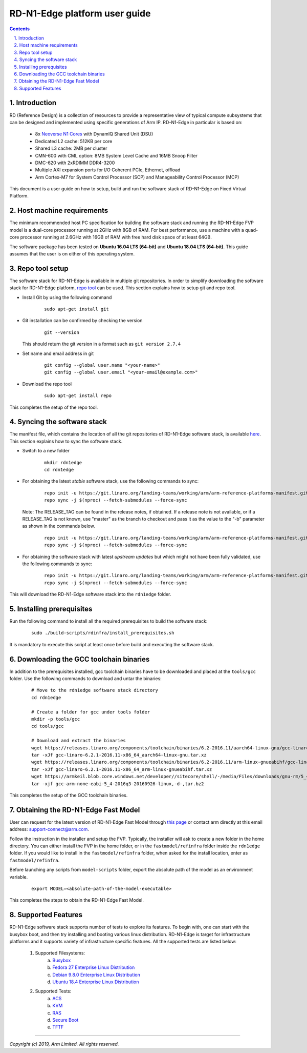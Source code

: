 RD-N1-Edge platform user guide
==============================


.. section-numbering::
    :suffix: .

.. contents::


Introduction
------------

RD (Reference Design) is a collection of resources to provide a representative
view of typical compute subsystems that can be designed and implemented using
specific generations of Arm IP. RD-N1-Edge in particular is based on:

        - 8x `Neoverse N1 Cores <https://developer.arm.com/products/processors/neoverse/neoverse-n1>`_
          with DynamIQ Shared Unit (DSU)
        - Dedicated L2 cache: 512KB per core
        - Shared L3 cache: 2MB per cluster
        - CMN-600 with CML option: 8MB System Level Cache and 16MB Snoop Filter
        - DMC-620 with 2xRDIMM DDR4-3200
        - Multiple AXI expansion ports for I/O Coherent PCIe, Ethernet, offload
        - Arm Cortex-M7 for System Control Processor (SCP) and
          Manageability Control Processor (MCP)

This document is a user guide on how to setup, build and run the software stack
of RD-N1-Edge on Fixed Virtual Platform.


Host machine requirements
-------------------------

The minimum recommended host PC specification for building the software stack
and running the RD-N1-Edge FVP model is a dual-core processor running at 2GHz with
8GB of RAM. For best performance, use a machine with a quad-core processor
running at 2.6GHz with 16GB of RAM with free hard disk space of at least 64GB.

The software package has been tested on **Ubuntu 16.04 LTS (64-bit)** and
**Ubuntu 18.04 LTS (64-bit)**. This guide assumes that the user is on either of
this operating system.


Repo tool setup
---------------

The software stack for RD-N1-Edge is available in multiple git repositories. In
order to simplify downloading the software stack for RD-N1-Edge platform, `repo tool <https://source.android.com/setup/develop/repo>`_
can be used. This section explains how to setup git and repo tool.

- Install Git by using the following command

        ::

                sudo apt-get install git

- Git installation can be confirmed by checking the version

        ::

                git --version

  This should return the git version in a format such as ``git version 2.7.4``

- Set name and email address in git

        ::

                git config --global user.name "<your-name>"
                git config --global user.email "<your-email@example.com>"

- Download the repo tool

        ::

                sudo apt-get install repo

This completes the setup of the repo tool.


Syncing the software stack
--------------------------

The manifest file, which contains the location of all the git repositories of
RD-N1-Edge software stack, is available `here <https://git.linaro.org/landing-teams/working/arm/arm-reference-platforms-manifest.git/>`_.
This section explains how to sync the software stack.

- Switch to a new folder

        ::

                mkdir rdn1edge
                cd rdn1edge

- For obtaining the latest *stable* software stack, use the following commands
  to sync:

        ::

                repo init -u https://git.linaro.org/landing-teams/working/arm/arm-reference-platforms-manifest.git -m pinned-rdn1edge.xml -b refs/tags/<RELEASE_TAG>
                repo sync -j $(nproc) --fetch-submodules --force-sync

  Note: The RELEASE_TAG can be found in the release notes, if obtained. If
  a release note is not available, or if a RELEASE_TAG is not known, use
  "master" as the branch to checkout and pass it as the value to the "-b"
  parameter as shown in the commands below.

        ::

                repo init -u https://git.linaro.org/landing-teams/working/arm/arm-reference-platforms-manifest.git -m pinned-rdn1edge.xml -b master
                repo sync -j $(nproc) --fetch-submodules --force-sync


- For obtaining the software stack with latest *upstream updates* but which
  might not have been fully validated, use the following commands to sync:

        ::

                repo init -u https://git.linaro.org/landing-teams/working/arm/arm-reference-platforms-manifest.git -m rdn1edge.xml -b master
                repo sync -j $(nproc) --fetch-submodules --force-sync

This will download the RD-N1-Edge software stack into the ``rdn1edge`` folder.


Installing prerequisites
------------------------

Run the following command to install all the required prerequisites to build the
software stack:

        ::

                sudo ./build-scripts/rdinfra/install_prerequisites.sh

It is mandatory to execute this script at least once before build and executing
the software stack.


Downloading the GCC toolchain binaries
--------------------------------------

In addition to the prerequisites installed, gcc toolchain binaries have to be
downloaded and placed at the ``tools/gcc`` folder. Use the following commands
to download and untar the binaries:

        ::

                # Move to the rdn1edge software stack directory
                cd rdn1edge

                # Create a folder for gcc under tools folder
                mkdir -p tools/gcc
                cd tools/gcc

                # Download and extract the binaries
                wget https://releases.linaro.org/components/toolchain/binaries/6.2-2016.11/aarch64-linux-gnu/gcc-linaro-6.2.1-2016.11-x86_64_aarch64-linux-gnu.tar.xz
                tar -xJf gcc-linaro-6.2.1-2016.11-x86_64_aarch64-linux-gnu.tar.xz
                wget https://releases.linaro.org/components/toolchain/binaries/6.2-2016.11/arm-linux-gnueabihf/gcc-linaro-6.2.1-2016.11-x86_64_arm-linux-gnueabihf.tar.xz
                tar -xJf gcc-linaro-6.2.1-2016.11-x86_64_arm-linux-gnueabihf.tar.xz
                wget https://armkeil.blob.core.windows.net/developer//sitecore/shell/-/media/Files/downloads/gnu-rm/5_4-2016q3/gcc-arm-none-eabi-5_4-2016q3-20160926-linux,-d-,tar.bz2
                tar -xjf gcc-arm-none-eabi-5_4-2016q3-20160926-linux,-d-,tar.bz2

This completes the setup of the GCC toolchain binaries.


Obtaining the RD-N1-Edge Fast Model
-----------------------------------

User can request for the latest version of RD-N1-Edge Fast Model through
`this page <https://developer.arm.com/products/system-design/fixed-virtual-platforms>`_
or contact arm directly at this email address: `support-connect@arm.com <mailto:support-connect@arm.com>`_.

Follow the instruction in the installer and setup the FVP. Typically, the
installer will ask to create a new folder in the home directory. You can either
install the FVP in the home folder, or in the ``fastmodel/refinfra`` folder
inside the ``rdn1edge`` folder. If you would like to install in the
``fastmodel/refinfra`` folder, when asked for the install location,
enter as ``fastmodel/refinfra``.

Before launching any scripts from ``model-scripts`` folder, export the absolute
path of the model as an environment variable.

        ::

                export MODEL=<absolute-path-of-the-model-executable>

This completes the steps to obtain the RD-N1-Edge Fast Model.


Supported Features
------------------

RD-N1-Edge software stack supports number of tests to explore its features. To
begin with, one can start with the busybox boot, and then try installing and
booting various linux distribution. RD-N1-Edge is target for infrastructure
platforms and it supports variety of infrastructure specific features. All the
supported tests are listed below:

        1. Supported Filesystems:
                   a. `Busybox`_
                   b. `Fedora 27 Enterprise Linux Distribution`_
                   c. `Debian 9.8.0 Enterprise Linux Distribution`_
                   d. `Ubuntu 18.4 Enterprise Linux Distribution`_
        2. Supported Tests:
                   a. `ACS`_
                   b. `KVM`_
                   c. `RAS`_
                   d. `Secure Boot`_
                   e. `TFTF`_


--------------

*Copyright (c) 2019, Arm Limited. All rights reserved.*


.. _Busybox: how-to/busybox-boot.rst
.. _Fedora 27 Enterprise Linux Distribution: how-to/fedora-test.rst
.. _Debian 9.8.0 Enterprise Linux Distribution: how-to/debian-test.rst
.. _Ubuntu 18.4 Enterprise Linux Distribution: how-to/ubuntu-test.rst
.. _ACS: how-to/acs-test.rst
.. _KVM: how-to/kvm-test.rst
.. _RAS: how-to/ras-test.rst
.. _Secure Boot: how-to/secureboot-test.rst
.. _TFTF: how-to/tftf-test.rst

